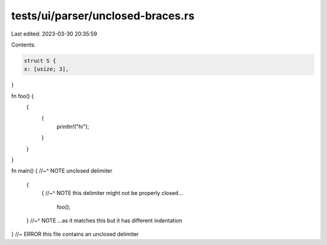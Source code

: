 tests/ui/parser/unclosed-braces.rs
==================================

Last edited: 2023-03-30 20:35:59

Contents:

.. code-block:: rs

    struct S {
    x: [usize; 3],
}

fn foo() {
    {
        {
            println!("hi");
        }
    }
}

fn main() {
//~^ NOTE unclosed delimiter
    {
        {
        //~^ NOTE this delimiter might not be properly closed...
            foo();
    }
    //~^ NOTE ...as it matches this but it has different indentation
}
//~ ERROR this file contains an unclosed delimiter


